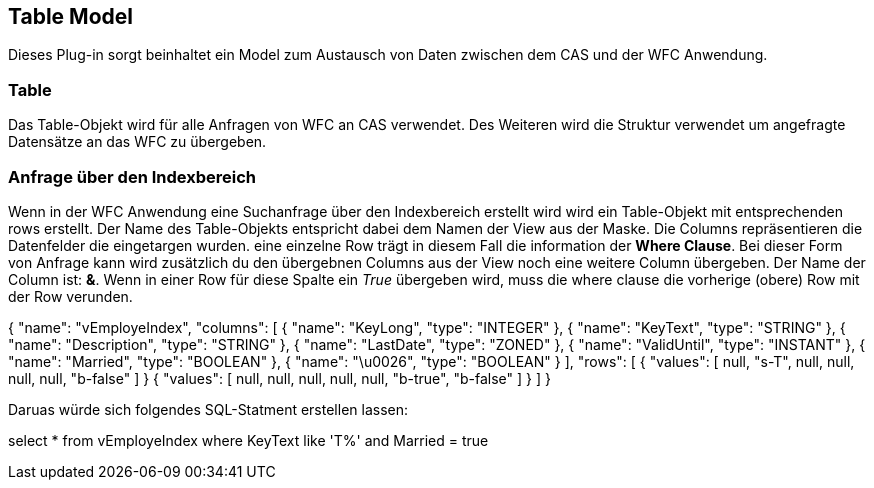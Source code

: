 == Table Model

Dieses Plug-in sorgt beinhaltet ein Model zum Austausch von Daten zwischen dem CAS und der WFC Anwendung.

=== Table

Das Table-Objekt wird für alle Anfragen von WFC an CAS verwendet. Des Weiteren wird die Struktur verwendet um angefragte Datensätze an das WFC zu übergeben. 

=== Anfrage über den Indexbereich

Wenn in der WFC Anwendung eine Suchanfrage über den Indexbereich erstellt wird wird ein Table-Objekt mit entsprechenden rows erstellt. 
Der Name des Table-Objekts entspricht dabei dem Namen der View aus der Maske. Die Columns repräsentieren die Datenfelder die eingetargen wurden. 
eine einzelne Row trägt in diesem Fall die information der *Where Clause*. Bei dieser Form von Anfrage kann wird zusätzlich du den übergebnen Columns aus der View noch eine weitere Column übergeben. 
Der Name der Column ist: *&*. Wenn in einer Row für diese Spalte ein _True_ übergeben wird, muss die where clause die vorherige (obere) Row mit der Row verunden. 

{
  "name": "vEmployeIndex",
  "columns": [
    {
      "name": "KeyLong",
      "type": "INTEGER"
    },
    {
      "name": "KeyText",
      "type": "STRING"
    },
    {
      "name": "Description",
      "type": "STRING"
    },
    {
      "name": "LastDate",
      "type": "ZONED"
    },
    {
      "name": "ValidUntil",
      "type": "INSTANT"
    },
    {
      "name": "Married",
      "type": "BOOLEAN"
    },
    {
      "name": "\u0026",
      "type": "BOOLEAN"
    }
  ],
  "rows": [
   {
      "values": [
        null,
        "s-T",
        null,
        null,
        null,
        null,
        "b-false"
      ]
    }
    {
      "values": [
        null,
        null,
        null,
        null,
        null,
        "b-true",
        "b-false"
      ]
    }
  ]
}

Daruas würde sich folgendes SQL-Statment erstellen lassen: 

select * from vEmployeIndex where KeyText like 'T%' and Married = true



